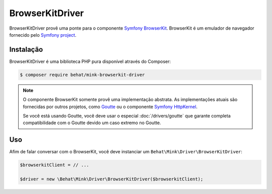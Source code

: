 BrowserKitDriver
================

BrowserKitDriver provê uma ponte para o componente `Symfony BrowserKit`_.
BrowserKit é um emulador de navegador fornecido pelo `Symfony project`_.

Instalação
----------

BrowserKitDriver é uma biblioteca PHP pura disponível através do Composer:

.. code-block:: bash

    $ composer require behat/mink-browserkit-driver

.. note::

    O componente BrowserKit somente provê uma implementação abstrata. As 
    implementações atuais são fornecidas por outros projetos, como `Goutte`_ 
    ou o componente `Symfony HttpKernel`_.

    Se você está usando Goutte, você deve usar o especial :doc:`/drivers/goutte` 
    que garante completa compatibilidade com o Goutte devido um caso extremo no Goutte.

Uso
---

Afim de falar conversar com o BrowserKit, você deve instanciar um ``Behat\Mink\Driver\BrowserKitDriver``:

.. code-block:: php

    $browserkitClient = // ...

    $driver = new \Behat\Mink\Driver\BrowserKitDriver($browserkitClient);

.. _Goutte: https://github.com/FriendsOfPHP/Goutte
.. _Symfony BrowserKit: http://symfony.com/components/BrowserKit
.. _Symfony HttpKernel: http://symfony.com/components/HttpKernel
.. _Symfony project: http://symfony.com
